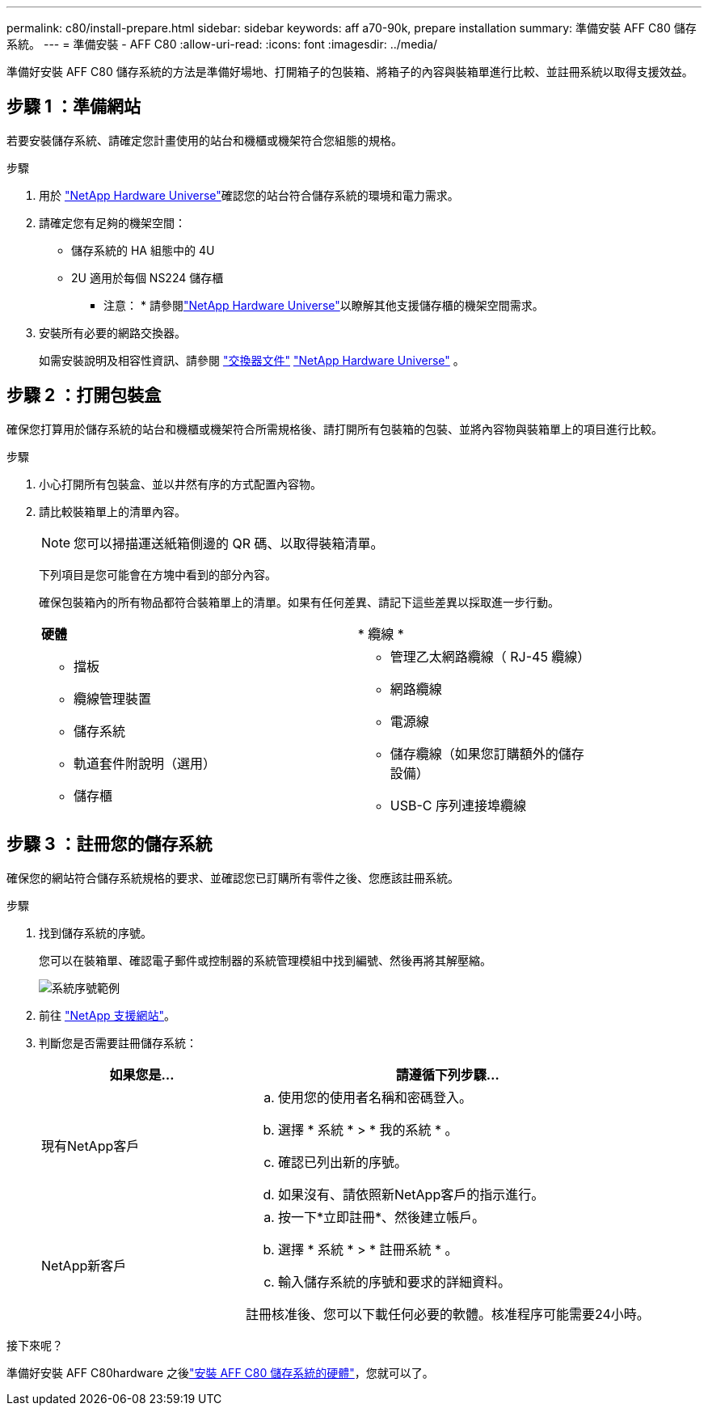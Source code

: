 ---
permalink: c80/install-prepare.html 
sidebar: sidebar 
keywords: aff a70-90k, prepare installation 
summary: 準備安裝 AFF C80 儲存系統。 
---
= 準備安裝 - AFF C80
:allow-uri-read: 
:icons: font
:imagesdir: ../media/


[role="lead"]
準備好安裝 AFF C80 儲存系統的方法是準備好場地、打開箱子的包裝箱、將箱子的內容與裝箱單進行比較、並註冊系統以取得支援效益。



== 步驟 1 ：準備網站

若要安裝儲存系統、請確定您計畫使用的站台和機櫃或機架符合您組態的規格。

.步驟
. 用於 https://hwu.netapp.com["NetApp Hardware Universe"^]確認您的站台符合儲存系統的環境和電力需求。
. 請確定您有足夠的機架空間：
+
** 儲存系統的 HA 組態中的 4U
** 2U 適用於每個 NS224 儲存櫃


+
* 注意： * 請參閱link:https://hwu.netapp.com["NetApp Hardware Universe"^]以瞭解其他支援儲存櫃的機架空間需求。

. 安裝所有必要的網路交換器。
+
如需安裝說明及相容性資訊、請參閱 https://docs.netapp.com/us-en/ontap-systems-switches/index.html["交換器文件"^] link:https://hwu.netapp.com["NetApp Hardware Universe"^] 。





== 步驟 2 ：打開包裝盒

確保您打算用於儲存系統的站台和機櫃或機架符合所需規格後、請打開所有包裝箱的包裝、並將內容物與裝箱單上的項目進行比較。

.步驟
. 小心打開所有包裝盒、並以井然有序的方式配置內容物。
. 請比較裝箱單上的清單內容。
+

NOTE: 您可以掃描運送紙箱側邊的 QR 碼、以取得裝箱清單。

+
下列項目是您可能會在方塊中看到的部分內容。

+
確保包裝箱內的所有物品都符合裝箱單上的清單。如果有任何差異、請記下這些差異以採取進一步行動。

+
[cols="12,9,4"]
|===


| *硬體* | * 纜線 * |  


 a| 
** 擋板
** 纜線管理裝置
** 儲存系統
** 軌道套件附說明（選用）
** 儲存櫃

 a| 
** 管理乙太網路纜線（ RJ-45 纜線）
** 網路纜線
** 電源線
** 儲存纜線（如果您訂購額外的儲存設備）
** USB-C 序列連接埠纜線

|  
|===




== 步驟 3 ：註冊您的儲存系統

確保您的網站符合儲存系統規格的要求、並確認您已訂購所有零件之後、您應該註冊系統。

.步驟
. 找到儲存系統的序號。
+
您可以在裝箱單、確認電子郵件或控制器的系統管理模組中找到編號、然後再將其解壓縮。

+
image::../media/drw_ssn_label.svg[系統序號範例]

. 前往 http://mysupport.netapp.com/["NetApp 支援網站"^]。
. 判斷您是否需要註冊儲存系統：
+
[cols="1a,2a"]
|===
| 如果您是... | 請遵循下列步驟... 


 a| 
現有NetApp客戶
 a| 
.. 使用您的使用者名稱和密碼登入。
.. 選擇 * 系統 * > * 我的系統 * 。
.. 確認已列出新的序號。
.. 如果沒有、請依照新NetApp客戶的指示進行。




 a| 
NetApp新客戶
 a| 
.. 按一下*立即註冊*、然後建立帳戶。
.. 選擇 * 系統 * > * 註冊系統 * 。
.. 輸入儲存系統的序號和要求的詳細資料。


註冊核准後、您可以下載任何必要的軟體。核准程序可能需要24小時。

|===


.接下來呢？
準備好安裝 AFF C80hardware 之後link:install-hardware.html["安裝 AFF C80 儲存系統的硬體"]，您就可以了。
